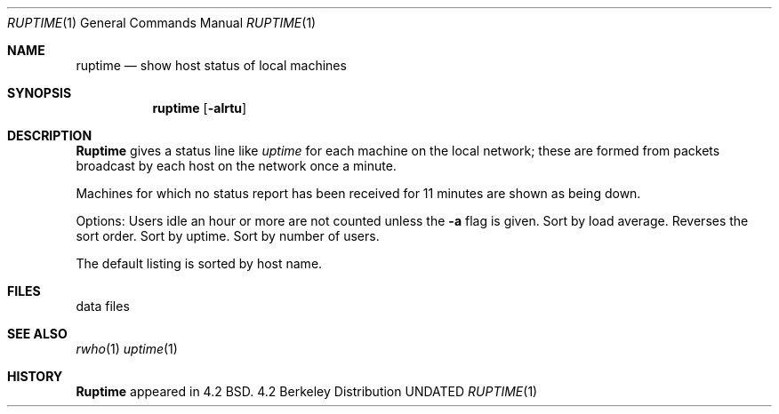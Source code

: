 .\" Copyright (c) 1983, 1990 The Regents of the University of California.
.\" All rights reserved.
.\"
.\" %sccs.include.redist.man%
.\"
.\"     @(#)ruptime.1	6.8 (Berkeley) 3/14/91
.\"
.Vx
.Vx
.Dd 
.Dt RUPTIME 1
.Os BSD 4.2
.Sh NAME
.Nm ruptime
.Nd show host status of local machines
.Sh SYNOPSIS
.Nm ruptime
.Op Fl alrtu
.Sh DESCRIPTION
.Nm Ruptime
gives a status line like
.Ar uptime
for each machine on the local network; these are formed from packets
broadcast by each host on the network once a minute.
.Pp
Machines for which no status report has been received for 11
minutes are shown as being down.
.Pp
Options:
.Tw Ds
.Tp Fl a
Users idle an hour or more are not counted unless the
.Fl a
flag is given.
.Tp Fl l
Sort by load average.
.Tp Fl r
Reverses the sort order.
.Tp Fl t
Sort by uptime.
.Tp Fl u
Sort by number of users.
.Tp
.Pp
The default listing is sorted by host name.
.Sh FILES
.Dw /usr/var/rwho/whod.*
.Di L
.Dp Pa /usr/var/rwho/whod.*
data files
.Dp
.Sh SEE ALSO
.Xr rwho 1
.Xr uptime 1
.Sh HISTORY
.Nm Ruptime
appeared in 4.2 BSD.
